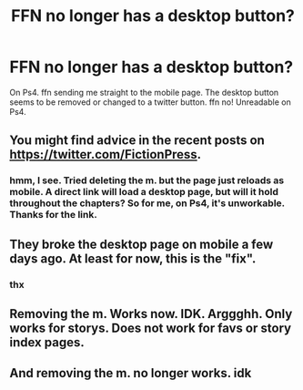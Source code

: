 #+TITLE: FFN no longer has a desktop button?

* FFN no longer has a desktop button?
:PROPERTIES:
:Author: Focusun
:Score: 5
:DateUnix: 1608650927.0
:DateShort: 2020-Dec-22
:FlairText: Misc
:END:
On Ps4. ffn sending me straight to the mobile page. The desktop button seems to be removed or changed to a twitter button. ffn no! Unreadable on Ps4.


** You might find advice in the recent posts on [[https://twitter.com/FictionPress]].
:PROPERTIES:
:Author: manatee-vs-walrus
:Score: 3
:DateUnix: 1608653578.0
:DateShort: 2020-Dec-22
:END:

*** hmm, I see. Tried deleting the m. but the page just reloads as mobile. A direct link will load a desktop page, but will it hold throughout the chapters? So for me, on Ps4, it's unworkable. Thanks for the link.
:PROPERTIES:
:Author: Focusun
:Score: 3
:DateUnix: 1608654687.0
:DateShort: 2020-Dec-22
:END:


** They broke the desktop page on mobile a few days ago. At least for now, this is the "fix".
:PROPERTIES:
:Author: Forestalld
:Score: 4
:DateUnix: 1608664611.0
:DateShort: 2020-Dec-22
:END:

*** thx
:PROPERTIES:
:Author: Focusun
:Score: 1
:DateUnix: 1608665675.0
:DateShort: 2020-Dec-22
:END:


** Removing the m. Works now. IDK. Arggghh. Only works for storys. Does not work for favs or story index pages.
:PROPERTIES:
:Author: Focusun
:Score: 2
:DateUnix: 1608663205.0
:DateShort: 2020-Dec-22
:END:


** And removing the m. no longer works. idk
:PROPERTIES:
:Author: Focusun
:Score: 1
:DateUnix: 1608664339.0
:DateShort: 2020-Dec-22
:END:
